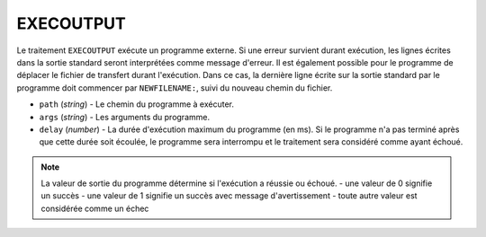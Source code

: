 EXECOUTPUT
==========

Le traitement ``EXECOUTPUT`` exécute un programme externe. Si une erreur survient
durant exécution, les lignes écrites dans la sortie standard seront interprétées
comme message d'erreur. Il est également possible pour le programme de déplacer
le fichier de transfert durant l'exécution. Dans ce cas, la dernière ligne
écrite sur la sortie standard par le programme doit commencer par
``NEWFILENAME:``, suivi du nouveau chemin du fichier.

* ``path`` (*string*) - Le chemin du programme à exécuter.
* ``args`` (*string*) - Les arguments du programme.
* ``delay`` (*number*) - La durée d'exécution maximum du programme (en ms). Si
  le programme n'a pas terminé après que cette durée soit écoulée, le programme
  sera interrompu et le traitement sera considéré comme ayant échoué.

.. note::
   La valeur de sortie du programme détermine si l'exécution a réussie ou échoué.
   - une valeur de 0 signifie un succès
   - une valeur de 1 signifie un succès avec message d'avertissement
   - toute autre valeur est considérée comme un échec

